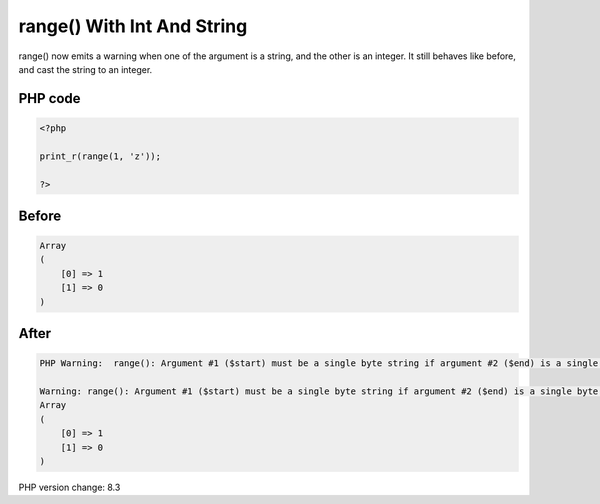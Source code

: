 .. _`range()-with-int-and-string`:

range() With Int And String
===========================
range() now emits a warning when one of the argument is a string, and the other is an integer. It still behaves like before, and cast the string to an integer.

PHP code
________
.. code-block:: php

   <?php
   
   print_r(range(1, 'z')); 
   
   ?>

Before
______
.. code-block:: output

   Array
   (
       [0] => 1
       [1] => 0
   )
   

After
______
.. code-block:: output

   PHP Warning:  range(): Argument #1 ($start) must be a single byte string if argument #2 ($end) is a single byte string, argument #2 ($end) converted to 0 in /Users/famille/Desktop/changedBehavior/codes/rangeWithIntAndString.php on line 3
   
   Warning: range(): Argument #1 ($start) must be a single byte string if argument #2 ($end) is a single byte string, argument #2 ($end) converted to 0 in /Users/famille/Desktop/changedBehavior/codes/rangeWithIntAndString.php on line 3
   Array
   (
       [0] => 1
       [1] => 0
   )
   


PHP version change: 8.3

